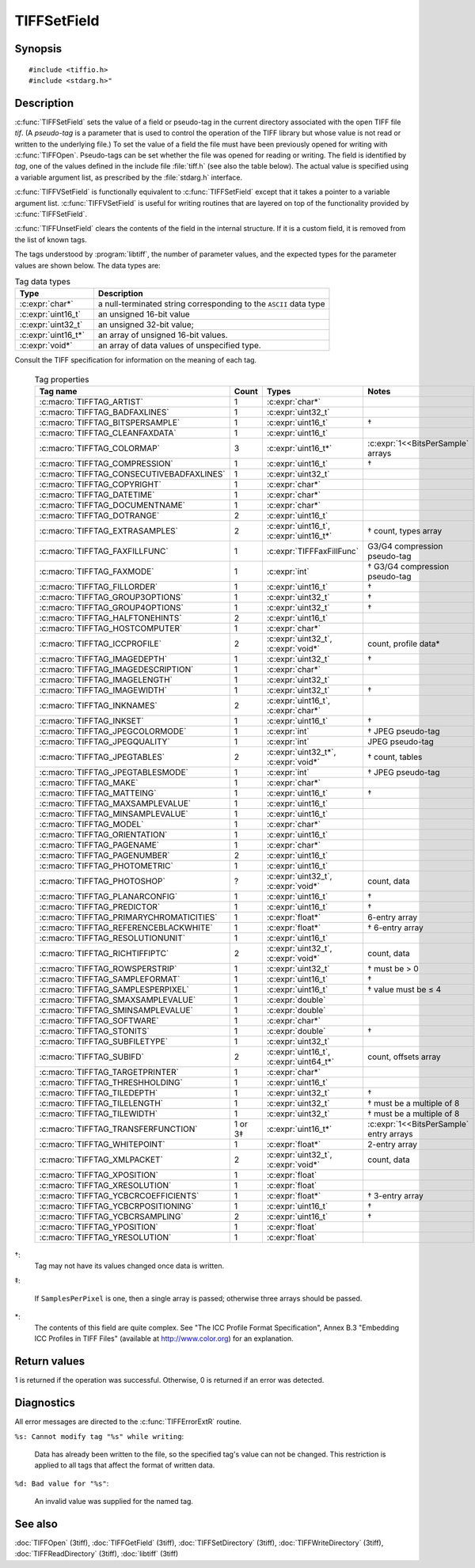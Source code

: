 TIFFSetField
============

Synopsis
--------

.. highlight:: c

::

    #include <tiffio.h>
    #include <stdarg.h>"

.. c:function:: int TIFFSetField(TIFF* tif, uint32_t tag, ...)

.. c:function:: int TIFFVSetField(TIFF* tif, uint32_t tag, va_list ap)

.. c:function:: int TIFFUnsetField(TIFF* tif, uint32_t tag)

Description
-----------

:c:func:`TIFFSetField` sets the value of a field or pseudo-tag in the
current directory associated with the open TIFF file *tif*.
(A *pseudo-tag* is a parameter that is used to control the operation of
the TIFF library but whose value is not read or written to the underlying
file.)  To set the value of a field the file must have been previously
opened for writing with :c:func:`TIFFOpen`.
Pseudo-tags can be set whether the file was opened for reading or writing.
The field is identified by *tag*, one of the values defined in the include
file :file:`tiff.h` (see also the table below).
The actual value is specified using a variable argument list, as
prescribed by the :file:`stdarg.h` interface.

:c:func:`TIFFVSetField` is functionally equivalent to :c:func:`TIFFSetField`
except that it takes a pointer to a variable argument list.
:c:func:`TIFFVSetField` is useful for writing routines that are layered on
top of the functionality provided by :c:func:`TIFFSetField`.

:c:func:`TIFFUnsetField` clears the contents of the field in the internal
structure. If it is a custom field, it is removed from the list of known tags.

The tags understood by :program:`libtiff`, the number of parameter values,
and the expected types for the parameter values are shown below.
The data types are:

.. list-table:: Tag data types
    :widths: 5 15
    :header-rows: 1

    * - Type
      - Description

    * - :c:expr:`char*`
      - a null-terminated string corresponding to the ``ASCII`` data type
    * - :c:expr:`uint16_t`
      - an unsigned 16-bit value
    * - :c:expr:`uint32_t`
      - an unsigned 32-bit value;
    * - :c:expr:`uint16_t*`
      - an array of unsigned 16-bit values.
    * - :c:expr:`void*`
      - an array of data values of unspecified type.

Consult the TIFF specification for information on the meaning of each tag.

  .. list-table:: Tag properties
    :widths: 5 3 5 10
    :header-rows: 1

    * - Tag name
      - Count
      - Types
      - Notes


    * - :c:macro:`TIFFTAG_ARTIST`
      - 1
      - :c:expr:`char*`
      -
    * - :c:macro:`TIFFTAG_BADFAXLINES`
      - 1
      - :c:expr:`uint32_t`
      -
    * - :c:macro:`TIFFTAG_BITSPERSAMPLE`
      - 1
      - :c:expr:`uint16_t`
      - †
    * - :c:macro:`TIFFTAG_CLEANFAXDATA`
      - 1
      - :c:expr:`uint16_t`
      -
    * - :c:macro:`TIFFTAG_COLORMAP`
      - 3
      - :c:expr:`uint16_t*`
      - :c:expr:`1<<BitsPerSample` arrays
    * - :c:macro:`TIFFTAG_COMPRESSION`
      - 1
      - :c:expr:`uint16_t`
      - †
    * - :c:macro:`TIFFTAG_CONSECUTIVEBADFAXLINES`
      - 1
      - :c:expr:`uint32_t`
      -
    * - :c:macro:`TIFFTAG_COPYRIGHT`
      - 1
      - :c:expr:`char*`
      -
    * - :c:macro:`TIFFTAG_DATETIME`
      - 1
      - :c:expr:`char*`
      -
    * - :c:macro:`TIFFTAG_DOCUMENTNAME`
      - 1
      - :c:expr:`char*`
      -
    * - :c:macro:`TIFFTAG_DOTRANGE`
      - 2
      - :c:expr:`uint16_t`
      -
    * - :c:macro:`TIFFTAG_EXTRASAMPLES`
      - 2
      - :c:expr:`uint16_t`, :c:expr:`uint16_t*`
      - † count, types array
    * - :c:macro:`TIFFTAG_FAXFILLFUNC`
      - 1
      - :c:expr:`TIFFFaxFillFunc`
      - G3/G4 compression pseudo-tag
    * - :c:macro:`TIFFTAG_FAXMODE`
      - 1
      - :c:expr:`int`
      - † G3/G4 compression pseudo-tag
    * - :c:macro:`TIFFTAG_FILLORDER`
      - 1
      - :c:expr:`uint16_t`
      - †
    * - :c:macro:`TIFFTAG_GROUP3OPTIONS`
      - 1
      - :c:expr:`uint32_t`
      - †
    * - :c:macro:`TIFFTAG_GROUP4OPTIONS`
      - 1
      - :c:expr:`uint32_t`
      - †
    * - :c:macro:`TIFFTAG_HALFTONEHINTS`
      - 2
      - :c:expr:`uint16_t`
      -
    * - :c:macro:`TIFFTAG_HOSTCOMPUTER`
      - 1
      - :c:expr:`char*`
      -
    * - :c:macro:`TIFFTAG_ICCPROFILE`
      - 2
      - :c:expr:`uint32_t`, :c:expr:`void*`
      - count, profile data*
    * - :c:macro:`TIFFTAG_IMAGEDEPTH`
      - 1
      - :c:expr:`uint32_t`
      - †
    * - :c:macro:`TIFFTAG_IMAGEDESCRIPTION`
      - 1
      - :c:expr:`char*`
      -
    * - :c:macro:`TIFFTAG_IMAGELENGTH`
      - 1
      - :c:expr:`uint32_t`
      -
    * - :c:macro:`TIFFTAG_IMAGEWIDTH`
      - 1
      - :c:expr:`uint32_t`
      - †
    * - :c:macro:`TIFFTAG_INKNAMES`
      - 2
      - :c:expr:`uint16_t`, :c:expr:`char*`
      -
    * - :c:macro:`TIFFTAG_INKSET`
      - 1
      - :c:expr:`uint16_t`
      - †
    * - :c:macro:`TIFFTAG_JPEGCOLORMODE`
      - 1
      - :c:expr:`int`
      - † JPEG pseudo-tag
    * - :c:macro:`TIFFTAG_JPEGQUALITY`
      - 1
      - :c:expr:`int`
      - JPEG pseudo-tag
    * - :c:macro:`TIFFTAG_JPEGTABLES`
      - 2
      - :c:expr:`uint32_t*`, :c:expr:`void*`
      - † count, tables
    * - :c:macro:`TIFFTAG_JPEGTABLESMODE`
      - 1
      - :c:expr:`int`
      - † JPEG pseudo-tag
    * - :c:macro:`TIFFTAG_MAKE`
      - 1
      - :c:expr:`char*`
      -
    * - :c:macro:`TIFFTAG_MATTEING`
      - 1
      - :c:expr:`uint16_t`
      - †
    * - :c:macro:`TIFFTAG_MAXSAMPLEVALUE`
      - 1
      - :c:expr:`uint16_t`
      -
    * - :c:macro:`TIFFTAG_MINSAMPLEVALUE`
      - 1
      - :c:expr:`uint16_t`
      -
    * - :c:macro:`TIFFTAG_MODEL`
      - 1
      - :c:expr:`char*`
      -
    * - :c:macro:`TIFFTAG_ORIENTATION`
      - 1
      - :c:expr:`uint16_t`
      -
    * - :c:macro:`TIFFTAG_PAGENAME`
      - 1
      - :c:expr:`char*`
      -
    * - :c:macro:`TIFFTAG_PAGENUMBER`
      - 2
      - :c:expr:`uint16_t`
      -
    * - :c:macro:`TIFFTAG_PHOTOMETRIC`
      - 1
      - :c:expr:`uint16_t`
      -
    * - :c:macro:`TIFFTAG_PHOTOSHOP`
      - ?
      - :c:expr:`uint32_t`, :c:expr:`void*`
      - count, data
    * - :c:macro:`TIFFTAG_PLANARCONFIG`
      - 1
      - :c:expr:`uint16_t`
      - †
    * - :c:macro:`TIFFTAG_PREDICTOR`
      - 1
      - :c:expr:`uint16_t`
      - †
    * - :c:macro:`TIFFTAG_PRIMARYCHROMATICITIES`
      - 1
      - :c:expr:`float*`
      - 6-entry array
    * - :c:macro:`TIFFTAG_REFERENCEBLACKWHITE`
      - 1
      - :c:expr:`float*`
      - † 6-entry array
    * - :c:macro:`TIFFTAG_RESOLUTIONUNIT`
      - 1
      - :c:expr:`uint16_t`
      -
    * - :c:macro:`TIFFTAG_RICHTIFFIPTC`
      - 2
      - :c:expr:`uint32_t`, :c:expr:`void*`
      - count, data
    * - :c:macro:`TIFFTAG_ROWSPERSTRIP`
      - 1
      - :c:expr:`uint32_t`
      - † must be > 0
    * - :c:macro:`TIFFTAG_SAMPLEFORMAT`
      - 1
      - :c:expr:`uint16_t`
      - †
    * - :c:macro:`TIFFTAG_SAMPLESPERPIXEL`
      - 1
      - :c:expr:`uint16_t`
      - † value must be ≤ 4
    * - :c:macro:`TIFFTAG_SMAXSAMPLEVALUE`
      - 1
      - :c:expr:`double`
      -
    * - :c:macro:`TIFFTAG_SMINSAMPLEVALUE`
      - 1
      - :c:expr:`double`
      -
    * - :c:macro:`TIFFTAG_SOFTWARE`
      - 1
      - :c:expr:`char*`
      -
    * - :c:macro:`TIFFTAG_STONITS`
      - 1
      - :c:expr:`double`
      - †
    * - :c:macro:`TIFFTAG_SUBFILETYPE`
      - 1
      - :c:expr:`uint32_t`
      -
    * - :c:macro:`TIFFTAG_SUBIFD`
      - 2
      - :c:expr:`uint16_t`, :c:expr:`uint64_t*`
      - count, offsets array
    * - :c:macro:`TIFFTAG_TARGETPRINTER`
      - 1
      - :c:expr:`char*`
      -
    * - :c:macro:`TIFFTAG_THRESHHOLDING`
      - 1
      - :c:expr:`uint16_t`
      -
    * - :c:macro:`TIFFTAG_TILEDEPTH`
      - 1
      - :c:expr:`uint32_t`
      - †
    * - :c:macro:`TIFFTAG_TILELENGTH`
      - 1
      - :c:expr:`uint32_t`
      - † must be a multiple of 8
    * - :c:macro:`TIFFTAG_TILEWIDTH`
      - 1
      - :c:expr:`uint32_t`
      - † must be a multiple of 8
    * - :c:macro:`TIFFTAG_TRANSFERFUNCTION`
      - 1 or 3‡
      - :c:expr:`uint16_t*`
      - :c:expr:`1<<BitsPerSample` entry arrays
    * - :c:macro:`TIFFTAG_WHITEPOINT`
      - 1
      - :c:expr:`float*`
      - 2-entry array
    * - :c:macro:`TIFFTAG_XMLPACKET`
      - 2
      - :c:expr:`uint32_t`, :c:expr:`void*`
      - count, data
    * - :c:macro:`TIFFTAG_XPOSITION`
      - 1
      - :c:expr:`float`
      -
    * - :c:macro:`TIFFTAG_XRESOLUTION`
      - 1
      - :c:expr:`float`
      -
    * - :c:macro:`TIFFTAG_YCBCRCOEFFICIENTS`
      - 1
      - :c:expr:`float*`
      - † 3-entry array
    * - :c:macro:`TIFFTAG_YCBCRPOSITIONING`
      - 1
      - :c:expr:`uint16_t`
      - †
    * - :c:macro:`TIFFTAG_YCBCRSAMPLING`
      - 2
      - :c:expr:`uint16_t`
      - †
    * - :c:macro:`TIFFTAG_YPOSITION`
      - 1
      - :c:expr:`float`
      -
    * - :c:macro:`TIFFTAG_YRESOLUTION`
      - 1
      - :c:expr:`float`
      -

†:
  Tag may not have its values changed once data is written.

‡:

  If ``SamplesPerPixel`` is one, then a single array is passed;
  otherwise three arrays should be passed.

\*:
  The contents of this field are quite complex.  See
  "The ICC Profile Format Specification",
  Annex B.3 "Embedding ICC Profiles in TIFF Files"
  (available at http://www.color.org) for an explanation.

Return values
-------------

1 is returned if the operation was successful.
Otherwise, 0 is returned if an error was detected.

Diagnostics
-----------

All error messages are directed to the :c:func:`TIFFErrorExtR` routine.

``%s: Cannot modify tag "%s" while writing``:

  Data has already been written to the file, so the
  specified tag's value can not be changed.
  This restriction is applied to all tags that affect
  the format of written data.

``%d: Bad value for "%s"``:

  An invalid value was supplied for the named tag.

See also
--------

:doc:`TIFFOpen` (3tiff),
:doc:`TIFFGetField` (3tiff),
:doc:`TIFFSetDirectory` (3tiff),
:doc:`TIFFWriteDirectory` (3tiff),
:doc:`TIFFReadDirectory` (3tiff),
:doc:`libtiff` (3tiff)
